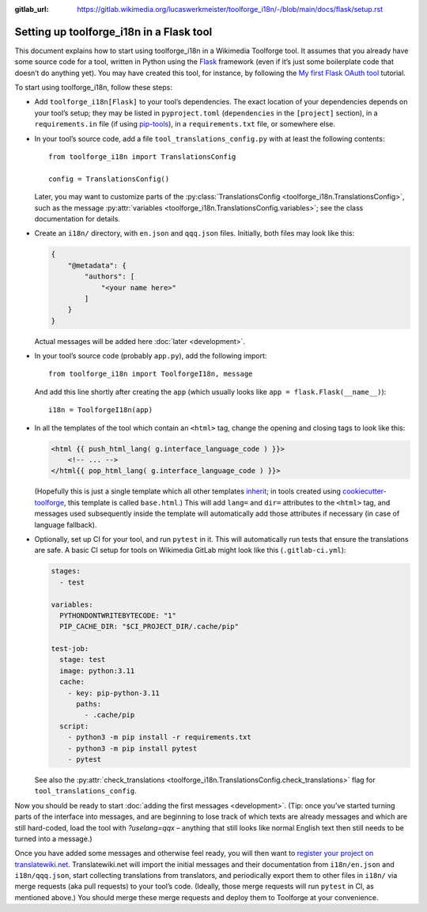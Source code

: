 :gitlab_url: https://gitlab.wikimedia.org/lucaswerkmeister/toolforge_i18n/-/blob/main/docs/flask/setup.rst

Setting up toolforge_i18n in a Flask tool
=========================================

This document explains how to start using toolforge_i18n in a Wikimedia Toolforge tool.
It assumes that you already have some source code for a tool,
written in Python using the `Flask <https://flask.palletsprojects.com/>`_ framework
(even if it’s just some boilerplate code that doesn’t do anything yet).
You may have created this tool, for instance,
by following the `My first Flask OAuth tool <https://wikitech.wikimedia.org/wiki/Help:Toolforge/My_first_Flask_OAuth_tool>`_ tutorial.

To start using toolforge_i18n, follow these steps:

- Add ``toolforge_i18n[Flask]`` to your tool’s dependencies.
  The exact location of your dependencies depends on your tool’s setup;
  they may be listed in ``pyproject.toml`` (``dependencies`` in the ``[project]`` section),
  in a ``requirements.in`` file (if using `pip-tools <https://pip-tools.readthedocs.io/>`_),
  in a ``requirements.txt`` file,
  or somewhere else.

- In your tool’s source code,
  add a file ``tool_translations_config.py`` with at least the following contents::

      from toolforge_i18n import TranslationsConfig

      config = TranslationsConfig()

  Later, you may want to customize parts of the :py:class:`TranslationsConfig <toolforge_i18n.TranslationsConfig>`,
  such as the message :py:attr:`variables <toolforge_i18n.TranslationsConfig.variables>`;
  see the class documentation for details.

- Create an ``i18n/`` directory,
  with ``en.json`` and ``qqq.json`` files.
  Initially, both files may look like this:

  .. code-block:: json

    {
        "@metadata": {
            "authors": [
                "<your name here>"
            ]
        }
    }

  Actual messages will be added here :doc:`later <development>`.

- In your tool’s source code (probably ``app.py``),
  add the following import::

      from toolforge_i18n import ToolforgeI18n, message

  And add this line shortly after creating the ``app``
  (which usually looks like ``app = flask.Flask(__name__)``)::

      i18n = ToolforgeI18n(app)

- In all the templates of the tool which contain an ``<html>`` tag,
  change the opening and closing tags to look like this:

  .. code-block:: html+jinja

      <html {{ push_html_lang( g.interface_language_code ) }}>
          <!-- ... -->
      </html{{ pop_html_lang( g.interface_language_code ) }}>

  (Hopefully this is just a single template which all other templates `inherit <https://jinja.palletsprojects.com/en/3.1.x/templates/#template-inheritance>`_;
  in tools created using `cookiecutter-toolforge <https://github.com/lucaswerkmeister/cookiecutter-toolforge/>`_,
  this template is called ``base.html``.)
  This will add ``lang=`` and ``dir=`` attributes to the ``<html>`` tag,
  and messages used subsequently inside the template
  will automatically add those attributes if necessary
  (in case of language fallback).

- Optionally, set up CI for your tool, and run ``pytest`` in it.
  This will automatically run tests that ensure the translations are safe.
  A basic CI setup for tools on Wikimedia GitLab might look like this
  (``.gitlab-ci.yml``):

  .. code-block:: yaml

      stages:
        - test

      variables:
        PYTHONDONTWRITEBYTECODE: "1"
        PIP_CACHE_DIR: "$CI_PROJECT_DIR/.cache/pip"

      test-job:
        stage: test
        image: python:3.11
        cache:
          - key: pip-python-3.11
            paths:
              - .cache/pip
        script:
          - python3 -m pip install -r requirements.txt
          - python3 -m pip install pytest
          - pytest

  See also the :py:attr:`check_translations <toolforge_i18n.TranslationsConfig.check_translations>` flag for ``tool_translations_config``.

Now you should be ready to start :doc:`adding the first messages <development>`.
(Tip: once you’ve started turning parts of the interface into messages,
and are beginning to lose track of which texts are already messages and which are still hard-coded,
load the tool with `?uselang=qqx` –
anything that still looks like normal English text then still needs to be turned into a message.)

Once you have added some messages and otherwise feel ready,
you will then want to `register your project on translatewiki.net <https://translatewiki.net/wiki/Special:MyLanguage/Translating:New_project>`_.
Translatewiki.net will import the initial messages and their documentation from ``i18n/en.json`` and ``i18n/qqq.json``,
start collecting translations from translators,
and periodically export them to other files in ``i18n/`` via merge requests (aka pull requests) to your tool’s code.
(Ideally, those merge requests will run ``pytest`` in CI, as mentioned above.)
You should merge these merge requests and deploy them to Toolforge at your convenience.
